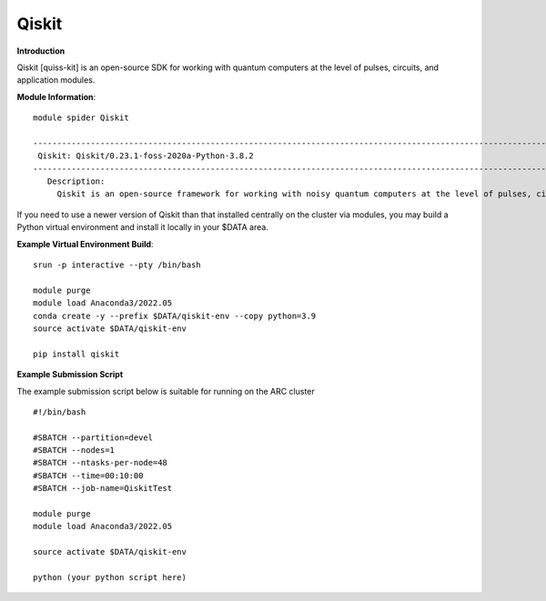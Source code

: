 Qiskit
------

**Introduction**
 
Qiskit [quiss-kit] is an open-source SDK for working with quantum computers at the level of pulses, circuits, and application modules.

**Module Information**::
 
 module spider Qiskit

 --------------------------------------------------------------------------------------------------------------------------------------------------------------------------------------------------------
  Qiskit: Qiskit/0.23.1-foss-2020a-Python-3.8.2
 --------------------------------------------------------------------------------------------------------------------------------------------------------------------------------------------------------
    Description:
      Qiskit is an open-source framework for working with noisy quantum computers at the level of pulses, circuits, and algorithms.


 

If you need to use a newer version of Qiskit than that installed centrally on the cluster via modules, you may build a Python virtual environment and install it locally in your $DATA area.

**Example Virtual Environment Build**::

 srun -p interactive --pty /bin/bash
 
 module purge
 module load Anaconda3/2022.05
 conda create -y --prefix $DATA/qiskit-env --copy python=3.9
 source activate $DATA/qiskit-env
 
 pip install qiskit


**Example Submission Script**
 

The example submission script below is suitable for running on the ARC cluster ::

  #!/bin/bash

  #SBATCH --partition=devel
  #SBATCH --nodes=1
  #SBATCH --ntasks-per-node=48
  #SBATCH --time=00:10:00
  #SBATCH --job-name=QiskitTest

  module purge
  module load Anaconda3/2022.05
  
  source activate $DATA/qiskit-env
  
  python (your python script here)
  
  
